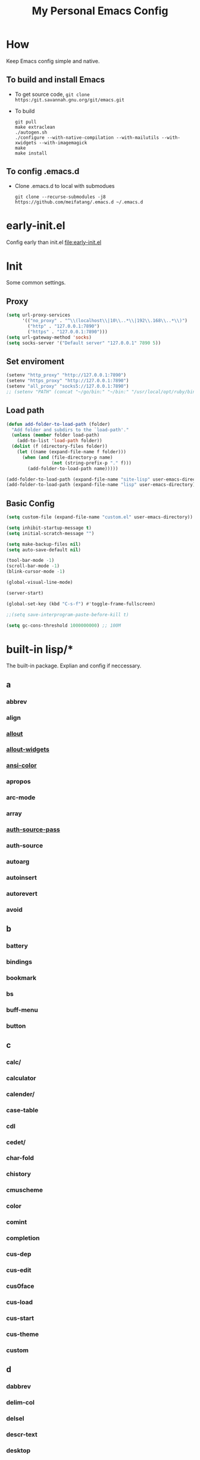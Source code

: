 :PROPERTIES:
:header-args:emacs-lisp: :tangle "~/.emacs.d/init.el" @@commnet: global tangle file@@
:END:
#+TITLE: My Personal Emacs Config

* How
Keep Emacs config simple and native.
** To build and install Emacs
- To get source code, =git clone https:/git.savannah.gnu.org/git/emacs.git=
- To build
  #+begin_src shell :dir "~/src/Emacs/emacs/"
    git pull
    make extraclean
    ./autogen.sh
    ./configure --with-native-compilation --with-mailutils --with-xwidgets --with-imagemagick
    make
    make install
  #+end_src
** To config .emacs.d
- Clone .emacs.d to local with submodues
  #+begin_src shell
    git clone --recurse-submodules -j8 https://github.com/meifatang/.emacs.d ~/.emacs.d
  #+end_src
* early-init.el
Config early than init.el
[[file:early-init.el]]
* Init
Some common settings.
** Proxy
#+begin_src emacs-lisp :tangle no
  (setq url-proxy-services
        '(("no_proxy" . "^\\(localhost\\|10\\..*\\|192\\.168\\..*\\)")
          ("http" . "127.0.0.1:7890")
          ("https" . "127.0.0.1:7890")))
  (setq url-gateway-method 'socks)
  (setq socks-server '("Default server" "127.0.0.1" 7890 5))
#+end_src

** Set enviroment
#+begin_src emacs-lisp :tangle no
  (setenv "http_proxy" "http://127.0.0.1:7890")
  (setenv "https_proxy" "http://127.0.0.1:7890")
  (setenv "all_proxy" "socks5://127.0.0.1:7890")
  ;; (setenv "PATH" (concat "~/go/bin:" "~/bin:" "/usr/local/opt/ruby/bin:" "/usr/local/texlive/2021/bin/universal-darwin:" (getenv "PATH"))) ;; do not need
#+end_src

** Load path
#+begin_src emacs-lisp
  (defun add-folder-to-load-path (folder)
    "Add folder and subdirs to the `load-path'."
    (unless (member folder load-path)
      (add-to-list 'load-path folder))
    (dolist (f (directory-files folder))
      (let ((name (expand-file-name f folder)))
        (when (and (file-directory-p name)
                   (not (string-prefix-p "." f)))
          (add-folder-to-load-path name)))))

  (add-folder-to-load-path (expand-file-name "site-lisp" user-emacs-directory))
  (add-folder-to-load-path (expand-file-name "lisp" user-emacs-directory))
#+end_src

** Basic Config
#+begin_src emacs-lisp
  (setq custom-file (expand-file-name "custom.el" user-emacs-directory))

  (setq inhibit-startup-message t)
  (setq initial-scratch-message "")

  (setq make-backup-files nil)
  (setq auto-save-default nil)

  (tool-bar-mode -1)
  (scroll-bar-mode -1)
  (blink-cursor-mode -1)

  (global-visual-line-mode)

  (server-start)

  (global-set-key (kbd "C-s-f") #'toggle-frame-fullscreen)

  ;;(setq save-interprogram-paste-before-kill t)

  (setq gc-cons-threshold 1000000000) ;; 100M
#+end_src

* built-in lisp/*
The built-in package. Explian and config if neccessary.
** a
*** abbrev
*** align
*** [[file:~/src/Emacs/emacs/lisp/allout.el][allout]]
*** [[file:~/src/Emacs/emacs/lisp/allout-widgets.el][allout-widgets]]
*** [[file:~/src/Emacs/emacs/lisp/ansi-color.el][ansi-color]]
*** apropos
*** arc-mode
*** array
*** [[file:~/src/Emacs/emacs/lisp/auth-source-pass.el][auth-source-pass]]
*** auth-source
*** autoarg
*** autoinsert
*** autorevert
*** avoid

** b
*** battery
*** bindings
*** bookmark
*** bs
*** buff-menu
*** button

** c
*** calc/
*** calculator
*** calender/
*** case-table
*** cdl
*** cedet/
*** char-fold
*** chistory
*** cmuscheme
*** color
*** comint
*** completion
*** cus-dep
*** cus-edit
*** cus0face
*** cus-load
*** cus-start
*** cus-theme
*** custom

** d
*** dabbrev
*** delim-col
*** delsel
*** descr-text
*** desktop
*** dframe
*** dired-aux
*** dired-loaddefs
*** dired-x
*** dired
To ignore =.DS_Store=
#+begin_src emacs-lisp :tangle no
  (setq dired-omit-files "\\.DS_Store")
  (add-hook 'dired-mode-hook (lambda () (dired-omit-mode)))
  (add-hook 'dired-mode-hook 'auto-revert-mode)
#+end_src

*** dirtrack
*** disp-table
*** display-fill-column-indicator
*** display-line-numbers
*** dnd
*** doc-view
*** dom
*** dos-fns
*** dos-vars
*** dos-w32
*** double
*** dynnamic-setting

** e
*** ebuff-menu
*** echistory
*** ecomplete
*** edmacro
*** ehelp
*** elec-pair
*** electric
*** elide-head
*** emacs-lisp/
*** emacs-lock
*** emulation/
*** env
*** epa-dired
*** epa-file
*** epa-hook
*** epa-ks
*** epa-mail
*** epa
*** epg-config
*** epg
*** erc/
*** eshell/
*** expand
*** ezimage

** f
*** face-remap
*** facemenu
*** faces
*** ffap
*** filecache
*** fileloop
*** filenotify
*** files-x
*** files
*** filesets
*** find-cmd
*** find-dired
*** find-file
*** find-lisp
*** finder-inf
*** finder
*** flow-ctrl
*** foldout
*** follow
*** font-core
*** font-lock
*** format-spec
*** format
*** forms
*** frameset
*** fringe

** g
*** generic-x
*** gnus/

** h
*** help-at-pt
*** help-fns
*** help-macro
*** help-mode
*** help
*** hex-util
*** hexl
*** hfy-cmap
*** hi-lock
*** hilit-chg
*** hippie-exp
*** hl-line
*** htmlfontify-loaddefs
*** htmlfontify

** i
*** ibuf-ext
*** ibuf-macs
*** ibuffer-loaddefs
*** ibuffer
*** icomplete
*** ido
*** ielm
*** iimage
*** image/
*** image-dired
*** image-file
*** image-mode
*** image
*** imenu
*** indent
*** info-look
*** info-xref
*** info
*** informat
*** international/
*** isearch
*** isearchb

** j
*** jit-lock
*** jka-cmpr-hook
*** jka-compr
*** json
*** jsonrpc

** k
*** kermit
*** keymap
*** kmacro

** l
*** language/
*** ldefs-boot
*** leim/
*** linum
*** loaddefs
*** loadhist
*** loadyp
*** locate
*** lpr
*** ls-lisp

** m
*** macros
*** mail/
*** makesum
*** man
*** master
*** mb-depth
*** md4
*** menu-bar
*** mh-e
*** midnight
*** minibuffer-eldef
*** minibuffer
*** misc
*** misearch
*** mouse-copy
*** mouse-drag
*** mouse
*** mpc
*** msb
*** mwhell

** n
*** net/
*** newcommnet
*** notifications
*** novice
*** nxml/

** o
*** obarray
*** obsolete/
*** org/
*** outline

** p
*** paren
*** password-cache
*** pcmpl-csv
*** pcmpl-gnu
*** pcmpl-linux
*** pcmpl-rpm
*** pcmpl-unix
*** pcmpl-x
*** pccomplete
*** pixel-scroll
*** play/
*** plstore
*** printing
*** proced
*** profiler
*** progmodes/
*** ps-bdf
*** ps-def
*** ps-mule
*** ps-print-loaddefs
*** ps-print
*** ps-samp

** r
*** recentf
*** rect
*** register
*** repeat
*** replace
*** reposition
*** reveal
*** rfn-eshasow
*** rot13
*** rtree
*** ruler-mode

** s
*** savehist
*** saveplace
*** scroll-all
*** scroll-bar
*** scroll-lock
*** select
*** server
*** ses
*** shadowfile
*** shell
*** simple
*** skeleton
*** so-long
*** sort
*** soundex
*** speedbar
*** sqlite-mode
*** sqlite
*** startup
*** strokes
*** subdirs
*** subr
*** svg

** t
*** t-mouse
*** tab-bar
*** tab-line
*** tabify
*** talk
*** tar-mode
*** tempo
*** term/
*** term
*** textmodes/
*** thingatpt
*** thread
*** thumbs
*** time-stamp
*** time
*** timezone
*** tmm
*** tool-bar
*** tooltip
*** transient
*** tree-widget
*** tutorial
*** type-break

** u
*** uniquify
*** url/
*** userlock

** v
*** vc/
*** vcursor
*** version
*** view

** w
*** w32-fns
*** w32-vars
*** wdired
*** whitespace
*** wid-browse
*** wid-eidt
*** widget
*** windmove
*** window
*** winner
*** woman

** x
*** x-dnd
*** xdg
*** xml
*** xt-mouse
*** xwidget

** y
*** yank-media

* Package Managment
Third party package repos, location is =elpa=. And git based packages are add to submodues the location is =lisp/*=.
#+begin_src emacs-lisp
  (require 'packages)

  (setq package-archives '(("org"   . "https://orgmode.org/elpa/")
                           ("melpa" . "https://melpa.org/packages/")
                           ("nongnu" . "https://elpa.nongnu.org/nongnu/")
                           ("gnu"   . "https://elpa.gnu.org/packages/")))

  (package-initialize)

  (unless package-archive-contents
    (package-refresh-contents))

  (dolist (package package-selected-packages)
    (unless (package-installed-p package)
      (package-install package)))
#+end_src

* Interface
** auto-dark
Copy from https://github.com/LionyxML/auto-dark-emacs
#+begin_src emacs-lisp :tangle no
  (require 'auto-dark)
#+end_src

** rainbow-delimiters
https://github.com/Fanael/rainbow-delimiters
#+begin_src emacs-lisp
  (add-hook 'prog-mode-hook #'rainbow-delimiters-mode)
#+end_src

** which-key
https://github.com/justbur/emacs-which-key
#+begin_src emacs-lisp
  (add-hook 'after-init-hook 'which-key-mode)
#+end_src

** ido                                                             :ARCHIVE:
#+begin_src emacs-lisp :tangle no
  (ido-ubiquitous-mode 1)
#+end_src

** TODO ivy, swipper, counsel
https://github.com/abo-abo/swiper
https://github.com/abo-abo/swiper/blob/f0b2bc618a84d25c0b3d05314d5d5693c27b2d3e/doc/ivy-help.org#key-bindings-for-single-selection
#+begin_src emacs-lisp
  (ivy-mode)

  (setq ivy-re-builders-alist '((t . ivy--regex-ignore-order)))
  (setq ivy-initial-inputs-alist '())

  (setq ivy-use-virtual-buffers t)
  (setq enable-recursive-minibuffers t)

  (setq search-default-mode #'char-fold-to-regexp)

  (global-set-key "\C-s" 'swiper)
  (global-set-key (kbd "C-c C-r") 'ivy-resume)
  (global-set-key (kbd "<f6>") 'ivy-resume)
  (global-set-key (kbd "M-x") 'counsel-M-x)
  (global-set-key (kbd "C-x C-f") 'counsel-find-file)
  (global-set-key (kbd "<f1> f") 'counsel-describe-function)
  (global-set-key (kbd "<f1> v") 'counsel-describe-variable)
  (global-set-key (kbd "<f1> o") 'counsel-describe-symbol)
  (global-set-key (kbd "<f1> l") 'counsel-find-library)
  (global-set-key (kbd "<f2> i") 'counsel-info-lookup-symbol)
  (global-set-key (kbd "<f2> u") 'counsel-unicode-char)
  (global-set-key (kbd "C-c g") 'counsel-git)
  (global-set-key (kbd "C-c j") 'counsel-git-grep)
  (global-set-key (kbd "C-c k") 'counsel-ag)
  (global-set-key (kbd "C-x l") 'counsel-locate)
  (global-set-key (kbd "C-S-o") 'counsel-rhythmbox)
  (define-key minibuffer-local-map (kbd "C-r") 'counsel-minibuffer-history)
#+end_src

*** ivy-rich
https://github.com/Yevgnen/ivy-rich
#+begin_src emacs-lisp
  (require 'ivy-rich)
  (ivy-rich-mode 1)
  (setcdr (assq t ivy-format-functions-alist) #'ivy-format-function-line)
#+end_src

** amx
https://github.com/DarwinAwardWinner/amx
To prioritizing your *most-used* commands in the completion list and showing keyboard shortcuts

** TODO google-this
https://github.com/Malabarba/emacs-google-this

** TODO helpful
https://github.com/Wilfred/helpful
#+begin_src emacs-lisp
  (global-set-key (kbd "C-h f") #'helpful-callable)
  (global-set-key (kbd "C-h v") #'helpful-variable)
  (global-set-key (kbd "C-h k") #'helpful-key)

  (global-set-key (kbd "C-c C-d") #'helpful-at-point)
  (global-set-key (kbd "C-h F") #'helpful-function)
  (global-set-key (kbd "C-h C") #'helpful-command)
#+end_src

* Navigation
** TODO jump between windows
* Visual
** TODO smart-hungry-delete
https://github.com/hrehfeld/emacs-smart-hungry-delete
#+begin_src emacs-lisp
  (smart-hungry-delete-add-default-hooks)
  (global-set-key (kbd "<backspace>") 'smart-hungry-delete-backward-char)
  (global-set-key (kbd "C-d") 'smart-hungry-delete-forward-char)
#+end_src

* Editing
** expand-region
https://github.com/magnars/expand-region.el
#+begin_src emacs-lisp
  (global-set-key (kbd "C-=") 'er/expand-region)
#+end_src

** browse-kill-ring
https://github.com/browse-kill-ring/browse-kill-ring
Is Good 

* Project
** projectile
https://github.com/bbatsov/projectile
#+begin_src emacs-lisp :tangle no
  (projectile-mode +1)
  (define-key projectile-mode-map (kbd "s-p") 'projectile-command-map)
#+end_src

* Version Control
** magit
https://github.com/magit/magit

** forge
https://github.com/magit/forge

* Files
** systemd-mode
** toml-mode
** yaml-mode
** ansible
https://github.com/k1LoW/emacs-ansible
#+begin_src emacs-lisp
  (add-hook 'yaml-mode-hook '(lambda () (ansible 1)))
#+end_src

** csv-mode
https://git.savannah.gnu.org/cgit/emacs/elpa.git/?h=externals/csv-mode
#+begin_src emacs-lisp
  (add-hook 'csv-mode-hook 'csv-align-mode)
#+end_src

** nginx-mode
https://github.com/ajc/nginx-mode
#+begin_src emacs-lisp
  (add-to-list 'auto-mode-alist '("/nginx/sites-\\(?:available\\|enabled\\)/" . nginx-mode))
#+end_src

** jenkinsfile-mode
https://github.com/john2x/jenkinsfile-mode

** terraform-mode
https://github.com/emacsorphanage/terraform-mode

** dockerfile-mode
https://github.com/spotify/dockerfile-mode
#+begin_src emacs-lisp
  (add-to-list 'auto-mode-alist '("Dockerfile\\'" . dockerfile-mode))
#+end_src

** docker-compose-mode
https://github.com/meqif/docker-compose-mode

* Languages
** go-mode
https://github.com/dominikh/go-mode.el

** rust-mode
https://github.com/rust-lang/rust-mode

** julia-mode
https://github.com/JuliaEditorSupport/julia-emacs

** slime
For Common lisp
#+begin_src emacs-lisp
  (setq inferior-lisp-program "/usr/local/bin/sbcl")
  (setq slime-contribs '(slime-fancy))
#+end_src

** haskell-mode
** erlang
** elixir-mode

* Programming
** yasnippet, yasnippet-snippets, yatemplate
https://github.com/joaotavora/yasnippet
https://github.com/AndreaCrotti/yasnippet-snippets
https://github.com/joaotavora/yasmate
#+begin_src emacs-lisp
  (require 'yasnippet)
  (require 'yasnippet-snippets)
  (require 'yatemplate)

  (setq yas-snippet-dirs
      '("~/.emacs.d/snippets"))

  (add-hook 'after-init-hook 'yas-global-mode)
#+end_src

** lsp-mode
https://github.com/joaotavora/yasmate
#+begin_src emacs-lisp
  (require 'lsp-mode)
  (add-hook 'sh-mode-hook #'lsp)
  (add-hook 'python-mode #'lsp)
#+end_src

*** TODO dap-mode
https://github.com/emacs-lsp/dap-mode

** company
https://github.com/company-mode/company-mode
#+begin_src emacs-lisp
  (add-hook 'after-init-hook 'global-company-mode)
#+end_src

** flycheck
https://github.com/flycheck/flycheck
#+begin_src emacs-lisp :tangle no
 (global-flycheck-mode)
#+end_src

* Shell
** exec-path-from-shell
https://github.com/purcell/exec-path-from-shell
#+begin_src emacs-lisp
  (require 'exec-path-from-shell)
  (when (memq window-system '(mac ns x))
    (exec-path-from-shell-initialize))
#+end_src

* ESS
* DevOps
** emamux
https://github.com/emacsorphanage/emamux

** edbi
https://github.com/kiwanami/emacs-edbi

** pass
https://orgmode.org/manual/Tracking-your-habits.html

** logview
https://github.com/doublep/logview

** restclient
https://github.com/pashky/restclient.el

** kubernetes
https://github.com/kubernetes-el/kubernetes-el

*** kubel
https://github.com/abrochard/kubel

** docker
https://github.com/Silex/docker.el

** jenkins
https://github.com/rmuslimov/jenkins.el

* Internet
** 0x0
** leetcode
https://github.com/kaiwk/leetcode.el
#+begin_src emacs-lisp
  (setq leetcode-save-solutions t)
  (setq leetcode-directory "~/leetcode")
#+end_src

* Org
** Org
#+begin_src emacs-lisp
  (setq org-startup-indented t)
  (setq org-hide-emphasis-markers t)
#+end_src

** ob-ditta
#+begin_src emacs-lisp
  (setq ob-ditaa-jar-path "/usr/local/Cellar/ditaa/0.11.0_1/libexec/ditaa-0.11.0-standalone.jar"
        org-ditaa-jar-path "/usr/local/Cellar/ditaa/0.11.0_1/libexec/ditaa-0.11.0-standalone.jar")
#+end_src

** Ob-x
*** ob-async
https://github.com/astahlman/ob-async

*** ob-go
https://github.com/ali2210/emacs--ob-go

*** ob-rust
https://github.com/zweifisch/ob-rust

*** ob-browser
https://github.com/krisajenkins/ob-browser

*** ob-dart
https://github.com/mzimmerm/ob-dart

*** ob-graphql
https://github.com/jdormit/ob-graphql

*** ob-http
https://github.com/zweifisch/ob-http

*** ob-ipython
https://github.com/gregsexton/ob-ipython

*** ob-mongo
https://github.com/krisajenkins/ob-mongo

*** ob-tmux
https://github.com/ahendriksen/ob-tmux

*** ob-uart
https://github.com/andrmuel/ob-uart

*** ob-restclient
https://github.com/alf/ob-restclient.el

** org-babel
#+begin_src emacs-lisp
  (setq org-babel-python-command "python3")
  (setq org-babel-clojure-backend 'cider)

  (setq org-confirm-babel-evaluate nil)
  (org-babel-do-load-languages
   'org-babel-load-languages
   '((python . t)
     (C . t)
     (awk . t)
     (shell . t)
     (go . t)
     (lisp . t)
     (http . t)
     (clojure . t)
     (sql . t)
     (js . t)
     (gnuplot . t)
     (ditaa . t)
     (dot . t)
     (elixir . t)
     (julia . t)
     (R . t)
     (octave . t)
     (java . t)
     (lua . t)
     (haskell . t)
     (fortran . t)
     (ruby . t)
     (rust . t)))
#+end_src

** org-todo
#+begin_src emacs-lisp
  (setq org-todo-keywords
        '((sequence "TODO(t)" "|" "DONE(d)")
          (sequence "REPORT(r)" "BUG(b)" "KNOWNCAUSE(k)" "|" "FIXED(f)")
          (sequence "|" "CANCELED(c)")))

  (setq org-log-done 'time)
  (setq org-log-done 'note)
#+end_src

** org-capture
#+begin_src emacs-lisp
  (setq org-capture-templates
        '(
          ;; GTD
          ("g" "Gettting Things Done" entry (file+headline "~/org/felix/gtd.org" "Tasks")
           "* TODO %?\nSCHEDULED: %(org-insert-time-stamp (org-read-date nil t))\n  %i  %a\n")

          ;; Reading, Learning
          ("r" "Reading List" entry (file+headline "~/org/felix/gtd.org" "Reading")
           "* TODO %?\nSCHEDULED: %(org-insert-time-stamp (org-read-date nil t))\n  %i  %a\n")
          ("l" "Learn" entry (file+headline "~/org/felix/gtd.org" "Learning")
           "* TODO %?\nSCHEDULED: %(org-insert-time-stamp (org-read-date nil t))\n  %i  %a\n")

          ;; Inbox, Journal
          ("i" "Inbox" entry (file+olp+datetree "~/org/felix/inbox.org")
           "* %?\n  %i  %a"
           :tree-type week)
          ("j" "Journal" entry (file+olp+datetree "~/org/felix/journal.org")
           "* %?\nEntered on %U\n  %i  %a"
           :tree-type week)

          ;; Health, Fitness
          ("h" "Health")
          ("hd" "Diet" table-line (file+headline "~/org/felix/health.org" "Diet")
           "| %u | %^{Food} | %^{Type} | %^{Note} |")
          ("hw" "Weight" table-line (file+headline "~/org/felix/health.org" "Weight")
           "| %U | %^{Weight} | %^{Note} |")

          ("f" "Fitness")
          ("fr" "Running" table-line (file+headline "~/org/felix/health.org" "Fitness" "Running")
           "| %U | %^{Distance} | %^{Avg.Pace} | %^{Note} |")

          ;; Finance
          ("F" "Finance Record" plain
           (file "~/org/felix/Finance/finance.journal")
           "%(org-read-date) %^{Description}
      %^{Category|Expenses:Food:Groceries|Expenses:Food:Dining|Expenses:Transport|Expenses:Home|Expenses:Entertainment|Revenues:Salary|Revenues:Misc}    %^{Amount}
      %^{Asset/Liability Account|Assets:Bank:Checking|Assets:Cash|Liabilities:Bank:Credit Card}"
           :empty-lines 1)

          ;; Entertainments
          ("e" "Entertainment")
          ("em" "Movie" entry (file+olp+datetree "~/org/felix/entertainments.org" "Movie")
           "* %?\nEntered on $U\n  %i  %a"
           :tree-type month)
          ("et" "TV Show" entry (file+olp+datetree "~/org/felix/entertainments.org" "TV")
           "* %?\nEntered on $U\n  %i  %a"
           :tree-type month)

          ;; Job
          ("J" "Job" table-line (file+headline "~/org/felix/job.org" "Logging")
           "| %U | %^{Company} | %^{Type} | %^{Status} | %^{Note} |")
          ))

  (global-set-key (kbd "C-c c") #'org-capture)
#+end_src

*** key
*** description
*** type
**** entry
**** item
**** checkitem
**** table-line
**** plain

*** target
**** file
**** id
**** file+headline
**** file+olp
**** file-regexp
**** file+datetree
**** file+datetree+prompt
**** file+weektree
**** file+weektree+promt
**** file+function
**** clock
**** function

*** template

** org-agenda
#+begin_src emacs-lisp
  (setq org-agenda-files '("~/org/felix/gtd.org"
                           "~/org/20220321210142-the_calculus_lifesaver.org"
                           "~/org/20220322134315-c_c_dev.org"
                           "~/org/20211011152232-tangmeifa_com.org"
                           "~/org/felix/job.org"
                           ))

  (global-set-key (kbd "C-c a") #'org-agenda)
#+end_src

** TODO org-contrib
https://git.sr.ht/~bzg/org-contrib
#+begin_src emacs-lisp
#+end_src

** org2ctex
https://github.com/tumashu/org2ctex
_It take too long to load. do NOT tangle unless it is needed._
#+begin_src emacs-lisp :tangle no
  (require 'org2ctex)
  (org2ctex-toggle t)
#+end_src

*** alternative method
#+begin_src emacs-lisp
  (setq org-latex-pdf-process '("xelatex -interaction nonstopmode %f" "xelatex -interaction nonstopmode %f"))
#+end_src

** org-roam
https://github.com/org-roam/org-roam
#+begin_src emacs-lisp
  (setq org-roam-directory "~/org")
  (setq org-roam-v2-ack t)
  (setq org-roam-completion-everywhere t)

  (add-to-list 'display-buffer-alist
             '("\\*org-roam\\*"
               (display-buffer-in-direction)
               (direction . right)
               (window-width . 0.33)
               (window-height . fit-window-to-buffer)))

  (org-roam-db-autosync-mode)
  ;;(add-hook 'org-roam-find-file-hook 'org-roam-buffer)

  (global-set-key (kbd "C-x j r") #'org-roam-node-random)
  (global-set-key (kbd "C-x j f") #'org-roam-node-find)
  (global-set-key (kbd "C-x j i") #'org-roam-node-insert)
  (global-set-key (kbd "C-x j t") #'org-roam-tag-add)
#+end_src

*** org-roam-ui
https://github.com/org-roam/org-roam-ui

** org-ref
https://github.com/jkitchin/org-ref

* Miscellaneous
** Newsticker (built-in)
#+begin_src emacs-lisp
  (setq newsticker-url-list
      '(("Emacs SE"
         "https://emacs.stackexchange.com/feeds")))
#+end_src
** pinentry
#+begin_src emacs-lisp
  (setq epa-pinentry-mode 'loopback)
  (pinentry-start)
#+end_src

** hledger
https://gist.github.com/simonmichael/92aade653065ed9c9e215d03651b0baa

#+begin_src emacs-lisp
  (require 'hledger-mode)
  (add-to-list 'auto-mode-alist '("\\.journal\\'" . hledger-mode))
  (setq hledger-jfile "~/org/felix/finance/finance.journal")
#+end_src

** vterm
** slack
** bongo
** TODO Podcast
#+begin_src
"https://pinecast.com/feed/emacscast"
"https://liuyandong.com/feed/podcast"  
#+end_src

** rime
https://github.com/DogLooksGood/emacs-rime
#+begin_src emacs-lisp
  (setq default-input-method "rime")
  (setq rime-librime-root "~/.emacs.d/librime/dist")
  (setq rime-user-data-dir "~/Library/Rime")
#+end_src

** TODO telega
#+begin_src emacs-lisp
  ;; (setq telega-chat-show-avatars nil)
  ;; (setq telega-root-show-avatars nil)
  ;; (setq telega-user-show-avatars nil)
  ;; (setq telega-active-locations-show-avatars nil)
  ;; (setq telega-company-username-show-avatars nil)

  (setq telega-proxies (list '(:server "127.0.0.1" :port 7890 :enable t
                                       :type (:@type "proxyTypeSocks5"))))
#+end_src

** guix
https://notabug.org/alezost/emacs-guix

** nix
*** nix-mode
https://github.com/NixOS/nix-mode

*** nix-env-install
https://github.com/akirak/nix-env-install

*** nix-buffer
https://github.com/shlevy/nix-buffer

** midnight-mode
#+begin_src emacs-lisp
  (midnight-mode)
#+end_src

** restart-emacs
https://github.com/iqbalansari/restart-emacs

* *site-lisp/*
Package that is not from ELPA or MELPA

** color-rg
https://github.com/manateelazycat/color-rg.git
#+begin_src emacs-lisp
  (require 'color-rg)
#+end_src

** grammatical-edit
https://github.com/manateelazycat/grammatical-edit

** sudo-edit
https://github.com/nflath/sudo-edit.git
#+begin_src emacs-lisp
  (require 'sudo-edit)
#+end_src

** thing-edit
https://github.com/manateelazycat/thing-edit
#+begin_src emacs-lisp
  (require 'thing-edit)
#+end_src

** ecloud
https://github.com/meifatang/ecloud.git
Fork from https://github.com/techniumlabs/ecloud
Install Require: =pcache=
#+begin_src emacs-lisp
  (require 'ecloud)
#+end_src

** emacs-password-generator
https://github.com/vandrlexay/emacs-password-genarator.git
#+begin_src emacs-lisp
  (require 'password-generator)
#+end_src

** awesome-tray
Not realy good.
https://github.com/manateelazycat/awesome-tray.git
#+begin_src emacs-lisp :tangle no
  (require 'awesome-tray)
  (awesome-tray-mode 1)
#+end_src

* lisp/
** auto-save.el
Inspired from https://manateelazycat.github.io/emacs/2016/03/16/auto-save.html
#+begin_src emacs-lisp :tangle no
  (require 'auto-save)
  (auto-save-enable)
  (setq auto-save-slient t)
#+end_src

** geoip.el
Copy from https://github.com/NicolasPetton/emacs.d/blob/master/local/geoip.el
#+begin_src emacs-lisp
  (require 'geoip)
#+end_src

** felix.el
#+begin_src emacs-lisp
  (require 'felix)
#+end_src

** packages.el
See [[*Package Managment][Package Managment]]

* The End
** TODO load-theme felix theme
@@commnet: personal felix-theme@@
[[file:lisp/felix-theme.el]]
#+begin_src emacs-lisp
  (load-theme 'felix t)
#+end_src

** Private
[[file:init-private.el]]
#+begin_src emacs-lisp
  (when (file-exists-p (expand-file-name "init-private.el" user-emacs-directory))
    (load-file (expand-file-name "init-private.el" user-emacs-directory)))
#+end_src
